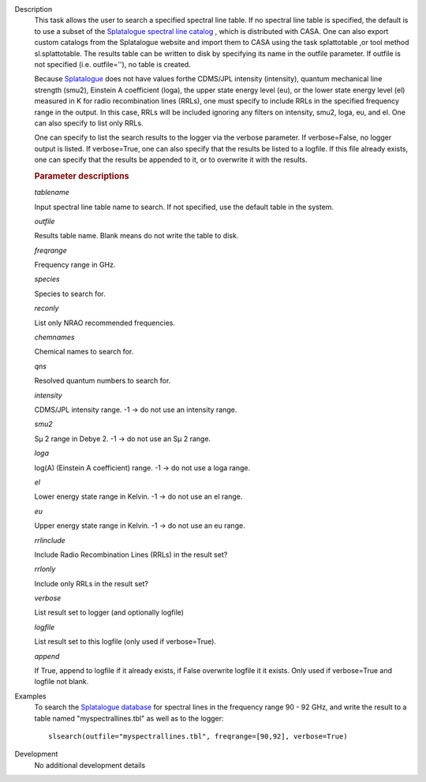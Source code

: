 

.. _Description:

Description
   This task allows the user to search a specified spectral line
   table. If no spectral line table is specified, the default is to
   use a subset of the `Splatalogue spectral line
   catalog <http://www.cv.nrao.edu/php/splat/>`__ , which is
   distributed with CASA. One can also export custom catalogs from
   the Splatalogue website and import them to CASA using the task
   splattotable ,or tool method sl.splattotable. The results table
   can be written to disk by specifying its name in the outfile
   parameter. If outfile is not specified (i.e. outfile=''), no table
   is created.
   
   Because  `Splatalogue <http://www.cv.nrao.edu/php/splat/>`__  does
   not have values forthe CDMS/JPL intensity (intensity), quantum
   mechanical line strength (smu2), Einstein A coefficient (loga),
   the upper state energy level (eu), or the lower state energy level
   (el) measured in K for radio recombination lines (RRLs), one must
   specify to include RRLs in the specified frequency range in the
   output. In this case, RRLs will be included ignoring any filters
   on intensity, smu2, loga, eu, and el. One can also specify to list
   only RRLs.
   
   One can specify to list the search results to the logger via the
   verbose parameter. If verbose=False, no logger output is listed.
   If verbose=True, one can also specify that the results be listed
   to a logfile. If this file already exists, one can specify that
   the results be appended to it, or to overwrite it with the
   results.

   
   .. rubric:: Parameter descriptions
   
   *tablename*
   
   Input spectral line table name to search. If not specified, use
   the default table in the system.
   
   *outfile*
   
   Results table name. Blank means do not write the table to disk.
   
   *freqrange*
   
   Frequency range in GHz.
   
   *species*
   
   Species to search for.
   
   *reconly*
   
   List only NRAO recommended frequencies.
   
   *chemnames*
   
   Chemical names to search for.
   
   *qns*
   
   Resolved quantum numbers to search for.
   
   *intensity*
   
   CDMS/JPL intensity range. -1 -> do not use an intensity range.
   
   *smu2*
   
   Sμ 2 range in Debye 2. -1 -> do not use an Sμ 2 range.
   
   *loga*
   
   log(A) (Einstein A coefficient) range. -1 -> do not use a loga
   range.
   
   *el*
   
   Lower energy state range in Kelvin. -1 -> do not use an el range.
   
   *eu*
   
   Upper energy state range in Kelvin. -1 -> do not use an eu range.
   
   *rrlinclude*
   
   Include Radio Recombination Lines (RRLs) in the result set?
   
   *rrlonly*
   
   Include only RRLs in the result set?
   
   *verbose*
   
   List result set to logger (and optionally logfile)
   
   *logfile*
   
   List result set to this logfile (only used if verbose=True).
   
   *append*
   
   If True, append to logfile if it already exists, if False
   overwrite logfile it it exists. Only used if verbose=True and
   logfile not blank.
   

.. _Examples:

Examples
   To search the `Splatalogue
   database <http://www.cv.nrao.edu/php/splat/>`__ for spectral
   lines in the frequency range 90 - 92 GHz, and write the result to
   a table named "myspectrallines.tbl" as well as to the logger:
   
   ::
   
      slsearch(outfile="myspectrallines.tbl", freqrange=[90,92], verbose=True)
   

.. _Development:

Development
   No additional development details

